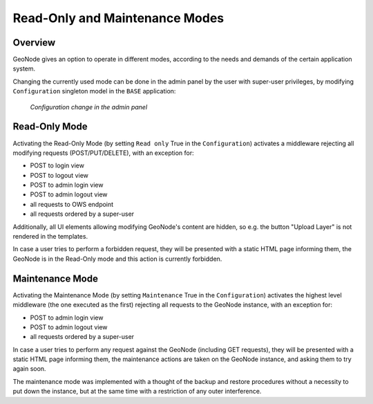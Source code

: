 ===============================
Read-Only and Maintenance Modes
===============================

Overview
========

GeoNode gives an option to operate in different modes, according to the needs and demands of the certain application system.

Changing the currently used mode can be done in the admin panel by the user with super-user privileges, by modifying
``Configuration`` singleton model in the ``BASE`` application:

  .. figure:: img/configuration_admin_panel.png
      :align: center

      *Configuration change in the admin panel*

Read-Only Mode
==============

Activating the Read-Only Mode (by setting ``Read only`` True in the ``Configuration``) activates a middleware rejecting all modifying requests
(POST/PUT/DELETE), with an exception for:

- POST to login view
- POST to logout view
- POST to admin login view
- POST to admin logout view
- all requests to OWS endpoint
- all requests ordered by a super-user

Additionally, all UI elements allowing modifying GeoNode's content are hidden, so e.g. the button "Upload Layer" is not rendered in the templates.

In case a user tries to perform a forbidden request, they will be presented with a static HTML page informing them, the GeoNode is in the Read-Only
mode and this action is currently forbidden.

Maintenance Mode
================

Activating the Maintenance Mode (by setting ``Maintenance`` True in the ``Configuration``) activates the highest level middleware
(the one executed as the first) rejecting all requests to the GeoNode instance, with an exception for:

- POST to admin login view
- POST to admin logout view
- all requests ordered by a super-user

In case a user tries to perform any request against the GeoNode (including GET requests), they will be presented with a static HTML page informing
them, the maintenance actions are taken on the GeoNode instance, and asking them to try again soon.

The maintenance mode was implemented with a thought of the backup and restore procedures without a necessity to put down the instance,
but at the same time with a restriction of any outer interference.
